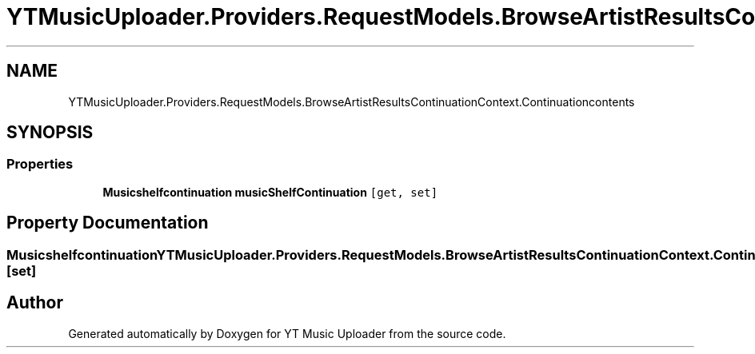 .TH "YTMusicUploader.Providers.RequestModels.BrowseArtistResultsContinuationContext.Continuationcontents" 3 "Wed May 12 2021" "YT Music Uploader" \" -*- nroff -*-
.ad l
.nh
.SH NAME
YTMusicUploader.Providers.RequestModels.BrowseArtistResultsContinuationContext.Continuationcontents
.SH SYNOPSIS
.br
.PP
.SS "Properties"

.in +1c
.ti -1c
.RI "\fBMusicshelfcontinuation\fP \fBmusicShelfContinuation\fP\fC [get, set]\fP"
.br
.in -1c
.SH "Property Documentation"
.PP 
.SS "\fBMusicshelfcontinuation\fP YTMusicUploader\&.Providers\&.RequestModels\&.BrowseArtistResultsContinuationContext\&.Continuationcontents\&.musicShelfContinuation\fC [get]\fP, \fC [set]\fP"


.SH "Author"
.PP 
Generated automatically by Doxygen for YT Music Uploader from the source code\&.
